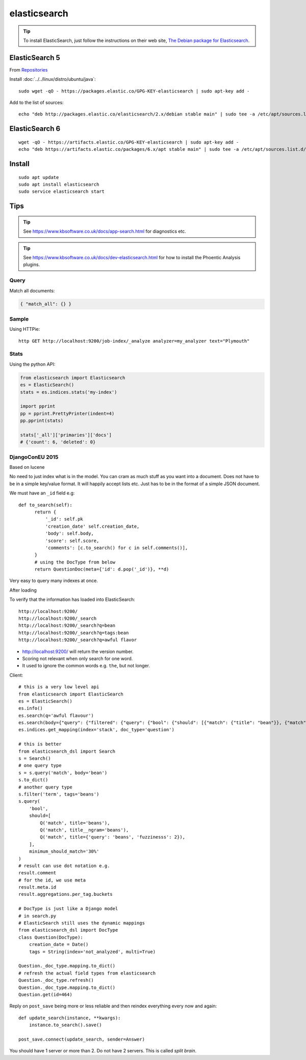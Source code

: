 elasticsearch
*************

.. highlight:: bash

.. tip:: To install ElasticSearch, just follow the instructions on their web
         site, `The Debian package for Elasticsearch`_.

ElasticSearch 5
---------------

From Repositories_

Install :doc:`../../linux/distro/ubuntu/java`::

  sudo wget -qO - https://packages.elastic.co/GPG-KEY-elasticsearch | sudo apt-key add -

Add to the list of sources::

  echo "deb http://packages.elastic.co/elasticsearch/2.x/debian stable main" | sudo tee -a /etc/apt/sources.list.d/elasticsearch-2.x.list

ElasticSearch 6
---------------

::

  wget -qO - https://artifacts.elastic.co/GPG-KEY-elasticsearch | sudo apt-key add -
  echo "deb https://artifacts.elastic.co/packages/6.x/apt stable main" | sudo tee -a /etc/apt/sources.list.d/elastic-6.x.list

Install
-------

::

  sudo apt update
  sudo apt install elasticsearch
  sudo service elasticsearch start

Tips
----

.. tip:: See https://www.kbsoftware.co.uk/docs/app-search.html
         for diagnostics etc.

.. tip:: See https://www.kbsoftware.co.uk/docs/dev-elasticsearch.html
         for how to install the Phoentic Analysis plugins.

Query
=====

Match all documents:

.. code-block:: json

  { "match_all": {} }

Sample
======

Using HTTPie::

  http GET http://localhost:9200/job-index/_analyze analyzer=my_analyzer text="Plymouth"

Stats
=====

Using the python API:

.. code-block:: python

  from elasticsearch import Elasticsearch
  es = ElasticSearch()
  stats = es.indices.stats('my-index')

  import pprint
  pp = pprint.PrettyPrinter(indent=4)
  pp.pprint(stats)

  stats['_all']['primaries']['docs']
  # {'count': 6, 'deleted': 0}

DjangoConEU 2015
================

Based on lucene

No need to just index what is in the model.  You can cram as much stuff as you
want into a document.  Does not have to be in a simple key/value format.  It
will happily accept lists etc.  Just has to be in the format of a simple JSON
document.

We must have an ``_id`` field e.g::

  def to_search(self):
        return {
            '_id': self.pk
            'creation_date' self.creation_date,
            'body': self.body,
            'score': self.score,
            'comments': [c.to_search() for c in self.comments()],
        }
        # using the DocType from below
        return QuestionDoc(meta={'id': d.pop('_id')}, **d)

Very easy to query many indexes at once.

After loading

To verify that the information has loaded into ElasticSearch::

  http://localhost:9200/
  http://localhost:9200/_search
  http://localhost:9200/_search?q=bean
  http://localhost:9200/_search?q=tags:bean
  http://localhost:9200/_search?q=awful flavor

- http://localhost:9200/ will return the version number.
- Scoring not relevant when only search for one word.
- It used to ignore the common words e.g. ``the``, but not longer.

Client::

  # this is a very low level api
  from elasticsearch import ElasticSearch
  es = ElasticSearch()
  es.info()
  es.search(q='awful flavour')
  es.search(body={"query": {"filtered": {"query": {"bool": {"should": [{"match": {"title": "bean"}}, {"match": {"body": "bean"}}}, "filter": {"term": {"tags": "beans"}}}})
  es.indices.get_mapping(index='stack', doc_type='question')

  # this is better
  from elasticsearch_dsl import Search
  s = Search()
  # one query type
  s = s.query('match', body='bean')
  s.to_dict()
  # another query type
  s.filter('term', tags='beans')
  s.query(
      'bool',
      should=[
          Q('match', title='beans'),
          Q('match', title__ngram='beans'),
          Q('match', title={'query': 'beans', 'fuzzinesss': 2}),
      ],
      minimum_should_match='30%'
  )
  # result can use dot notation e.g.
  result.comment
  # for the id, we use meta
  result.meta.id
  result.aggregations.per_tag.buckets

  # DocType is just like a Django model
  # in search.py
  # ElasticSearch still uses the dynamic mappings
  from elasticsearch_dsl import DocType
  class Question(DocType):
      creation_date = Date()
      tags = String(index='not_analyzed', multi=True)

  Question._doc_type.mapping.to_dict()
  # refresh the actual field types from elasticsearch
  Question._doc_type.refresh()
  Question._doc_type.mapping.to_dict()
  Question.get(id=464)

Reply on ``post_save`` being more or less reliable and then reindex everything
every now and again::

  def update_search(instance, **kwargs):
      instance.to_search().save()

  post_save.connect(update_search, sender=Answer)

You should have 1 server or more than 2.  Do not have 2 servers.  This is
called *split brain*.


.. _`The Debian package for Elasticsearch`: https://www.elastic.co/guide/en/elasticsearch/reference/current/deb.html
.. _Repositories: https://www.elastic.co/guide/en/elasticsearch/reference/current/setup-repositories.html
